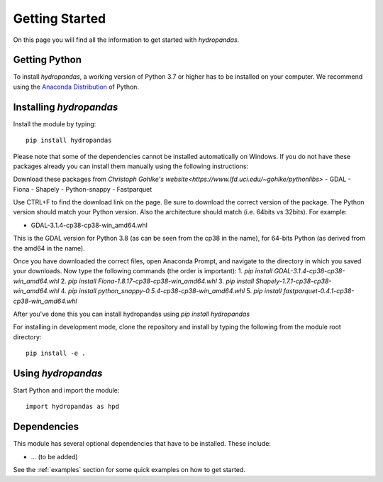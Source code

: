 ===============
Getting Started
===============

On this page you will find all the information to get started with `hydropandas`.

Getting Python
--------------
To install `hydropandas`, a working version of Python 3.7 or higher has to be
installed on your computer. We recommend using the
`Anaconda Distribution <https://www.continuum.io/downloads>`_
of Python.

Installing `hydropandas`
------------------------

Install the module by typing:: 

    pip install hydropandas
	
Please note that some of the dependencies cannot be installed automatically 
on Windows. If you do not have these packages already you can install them 
manually using the following instructions:

Download these packages from `Christoph Gohlke's website<https://www.lfd.uci.edu/~gohlke/pythonlibs>`
- GDAL
- Fiona
- Shapely
- Python-snappy
- Fastparquet

Use CTRL+F to find the download link on the page. Be sure to download the 
correct version of the package. The Python version should match your Python 
version. Also the architecture should match (i.e. 64bits vs 32bits). For example:

- GDAL-3.1.4-cp38-cp38-win_amd64.whl

This is the GDAL version for Python 3.8 (as can be seen from the cp38 in the name), 
for 64-bits Python (as derived from the amd64 in the name).

Once you have downloaded the correct files, open Anaconda Prompt, and navigate to 
the directory in which you saved your downloads. Now type the following commands 
(the order is important):
1. `pip install GDAL-3.1.4-cp38-cp38-win_amd64.whl`
2. `pip install Fiona-1.8.17-cp38-cp38-win_amd64.whl`
3. `pip install Shapely-1.7.1-cp38-cp38-win_amd64.whl`
4. `pip install python_snappy-0.5.4-cp38-cp38-win_amd64.whl`
5. `pip install fastparquet-0.4.1-cp38-cp38-win_amd64.whl`

After you've done this you can install hydropandas using `pip install hydropandas`

For installing in development mode, clone the repository and install by
typing the following from the module root directory::

    pip install -e .

Using `hydropandas`
-------------------

Start Python and import the module::

    import hydropandas as hpd

Dependencies
------------
This module has several optional dependencies that have to be installed. 
These include:

- ... (to be added)

See the :ref:`examples` section for some quick examples on how to get started.

